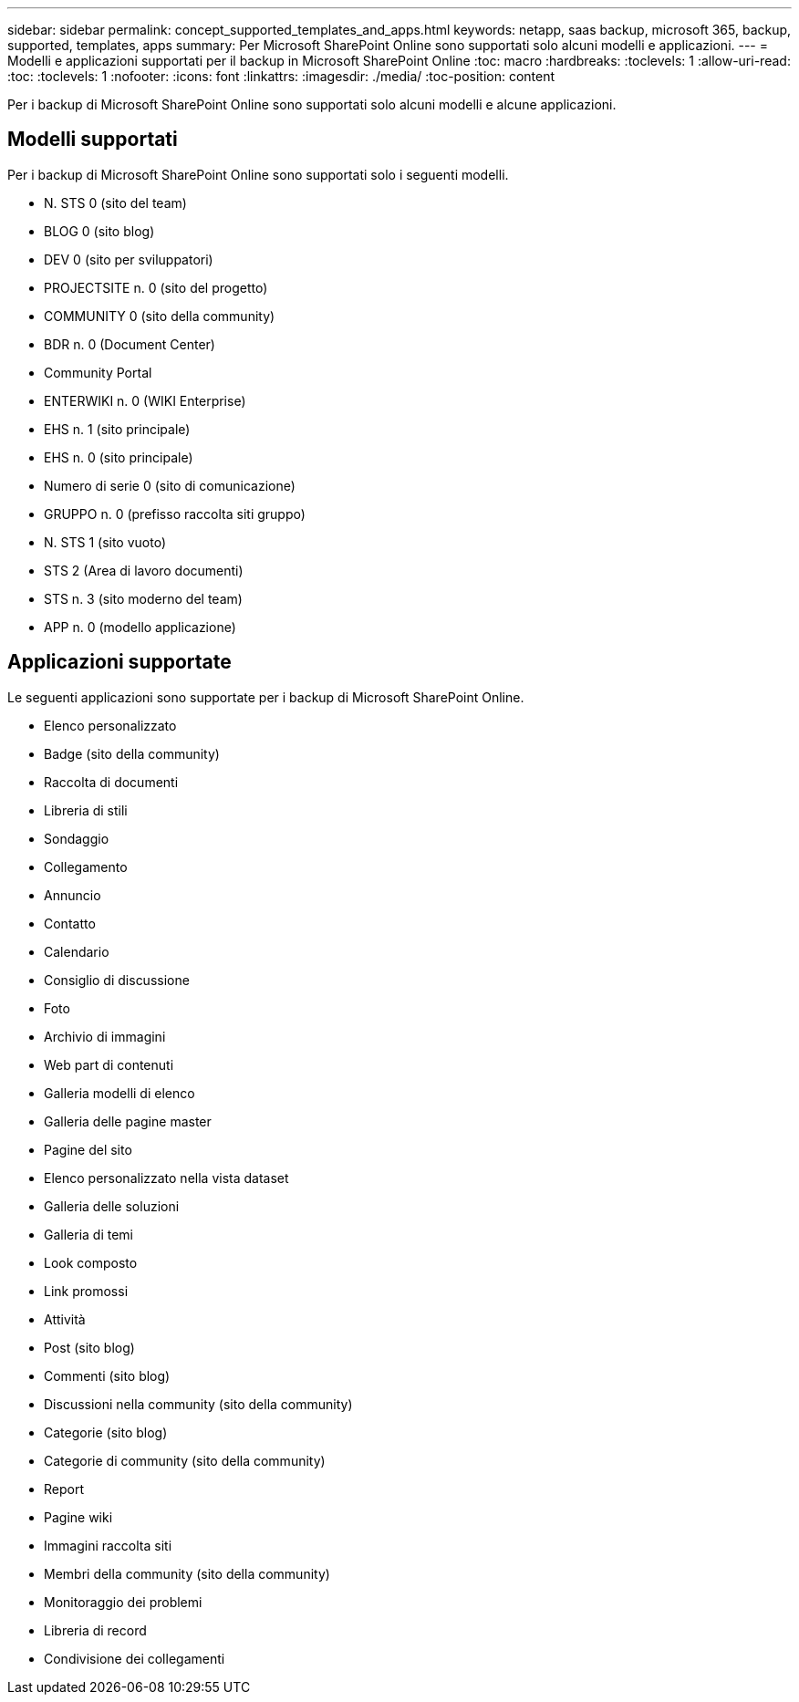 ---
sidebar: sidebar 
permalink: concept_supported_templates_and_apps.html 
keywords: netapp, saas backup, microsoft 365, backup, supported, templates, apps 
summary: Per Microsoft SharePoint Online sono supportati solo alcuni modelli e applicazioni. 
---
= Modelli e applicazioni supportati per il backup in Microsoft SharePoint Online
:toc: macro
:hardbreaks:
:toclevels: 1
:allow-uri-read: 
:toc: 
:toclevels: 1
:nofooter: 
:icons: font
:linkattrs: 
:imagesdir: ./media/
:toc-position: content


[role="lead"]
Per i backup di Microsoft SharePoint Online sono supportati solo alcuni modelli e alcune applicazioni.



== Modelli supportati

Per i backup di Microsoft SharePoint Online sono supportati solo i seguenti modelli.

* N. STS 0 (sito del team)
* BLOG 0 (sito blog)
* DEV 0 (sito per sviluppatori)
* PROJECTSITE n. 0 (sito del progetto)
* COMMUNITY 0 (sito della community)
* BDR n. 0 (Document Center)
* Community Portal
* ENTERWIKI n. 0 (WIKI Enterprise)
* EHS n. 1 (sito principale)
* EHS n. 0 (sito principale)
* Numero di serie 0 (sito di comunicazione)
* GRUPPO n. 0 (prefisso raccolta siti gruppo)
* N. STS 1 (sito vuoto)
* STS 2 (Area di lavoro documenti)
* STS n. 3 (sito moderno del team)
* APP n. 0 (modello applicazione)




== Applicazioni supportate

Le seguenti applicazioni sono supportate per i backup di Microsoft SharePoint Online.

* Elenco personalizzato
* Badge (sito della community)
* Raccolta di documenti
* Libreria di stili
* Sondaggio
* Collegamento
* Annuncio
* Contatto
* Calendario
* Consiglio di discussione
* Foto
* Archivio di immagini
* Web part di contenuti
* Galleria modelli di elenco
* Galleria delle pagine master
* Pagine del sito
* Elenco personalizzato nella vista dataset
* Galleria delle soluzioni
* Galleria di temi
* Look composto
* Link promossi
* Attività
* Post (sito blog)
* Commenti (sito blog)
* Discussioni nella community (sito della community)
* Categorie (sito blog)
* Categorie di community (sito della community)
* Report
* Pagine wiki
* Immagini raccolta siti
* Membri della community (sito della community)
* Monitoraggio dei problemi
* Libreria di record
* Condivisione dei collegamenti

